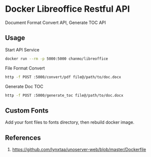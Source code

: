 * Docker Libreoffice Restful API

Document Format Convert API, Generate TOC API

** Usage

Start API Service
#+BEGIN_SRC bash
  docker run --rm -p 5000:5000 chanmo/libreoffice
#+END_SRC

File Format Convert
#+BEGIN_SRC bash
  http -f POST :5000/convert/pdf file@/path/to/doc.docx
#+END_SRC

Generate Doc TOC
#+BEGIN_SRC bash
  http -f POST :5000/generate_toc file@/path/to/doc.docx
#+END_SRC

** Custom Fonts

Add your font files to fonts directory, then rebuild docker image.


** References

1. https://github.com/lynxtaa/unoserver-web/blob/master/Dockerfile
